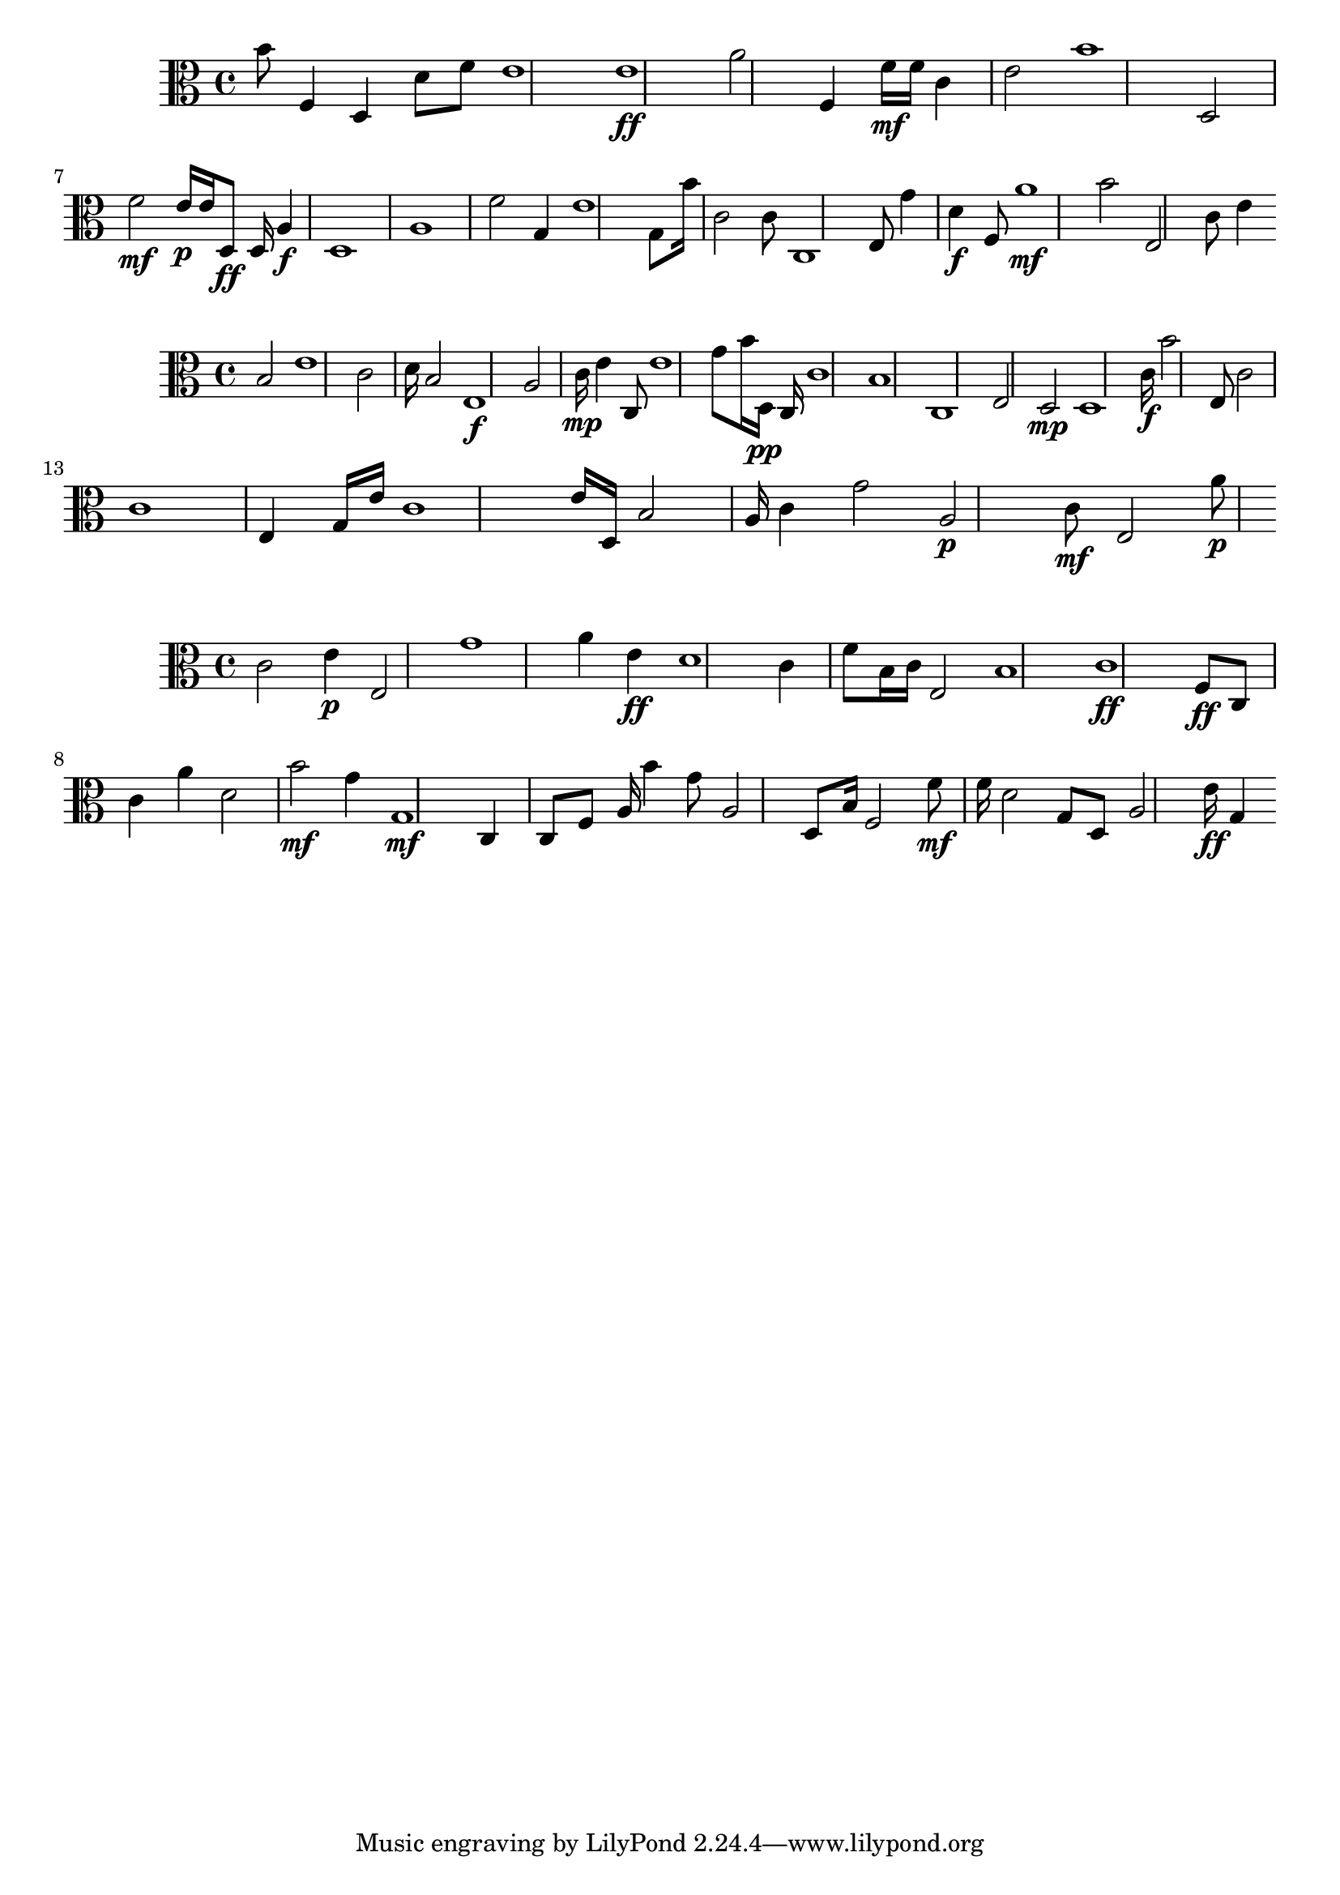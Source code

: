
\version "2.24.4" 



\new Staff <<
  \new Voice \with { 

  \remove Note_heads_engraver 

  \consists Completion_heads_engraver 

  \remove Rest_engraver 

  \consists Completion_rest_engraver 

  } 

  \clef alto 

  \time 4/4 

  {
    b'8
    f4
    d4
    d'8
    f'8
    e'1
    e'1\ff
    a'2
    f4
    f'16\mf
    f'16
    c'4
    e'2
    b'1
    d2
    f'2\mf
    e'16\p
    e'16
    d8\ff
    d16
    a4\f
    d1
    a1
    f'2
    g4
    e'1
    g8
    b'16
    c'2
    c'8
    c1
    e8
    g'4
    d'4\f
    f8
    a'1\mf
    b'2
    e2
    c'8
    e'4
}
>>

\new Staff <<
  \new Voice \with { 

  \remove Note_heads_engraver 

  \consists Completion_heads_engraver 

  \remove Rest_engraver 

  \consists Completion_rest_engraver 

  } 

  \clef alto 

  \time 4/4 

  {
    b2
    e'1
    c'2
    d'16
    b2
    e1\f
    a2
    c'16\mp
    e'4
    c8
    e'1
    g'8
    b'16
    d16\pp
    c16
    c'1
    b1
    c1
    e2
    d2\mp
    d1
    c'16\f
    b'2
    e8
    c'2
    c'1
    e4
    g16
    e'16
    c'1
    e'16
    d16
    b2
    a16
    c'4
    g'2
    a2\p
    c'8\mf
    e2
    a'8\p
}
>>

\new Staff <<
  \new Voice \with { 

  \remove Note_heads_engraver 

  \consists Completion_heads_engraver 

  \remove Rest_engraver 

  \consists Completion_rest_engraver 

  } 

  \clef alto 

  \time 4/4 

  {
    c'2
    e'4\p
    e2
    g'1
    a'4
    e'4\ff
    d'1
    c'4
    f'8
    b16
    c'16
    e2
    b1
    c'1\ff
    f8\ff
    c8
    c'4
    a'4
    d'2
    b'2\mf
    g'4
    g1\mf
    c4
    c8
    f8
    a16
    b'4
    g'8
    a2
    d8
    b16
    f2
    f'8\mf
    f'16
    d'2
    g8
    d8
    a2
    e'16\ff
    g4
}
>>